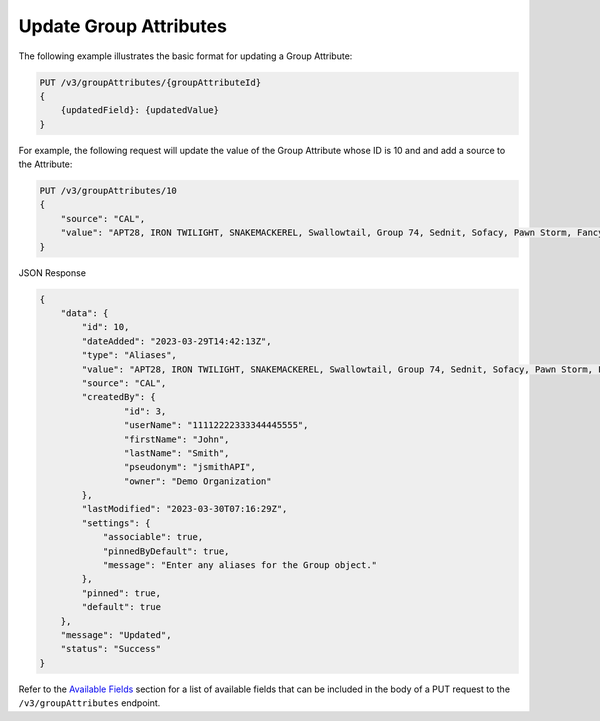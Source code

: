 Update Group Attributes
-----------------------

The following example illustrates the basic format for updating a Group Attribute:

.. code::

    PUT /v3/groupAttributes/{groupAttributeId}
    {
        {updatedField}: {updatedValue}
    }

For example, the following request will update the value of the Group Attribute whose ID is 10 and and add a source to the Attribute:

.. code::

    PUT /v3/groupAttributes/10
    {
        "source": "CAL",
        "value": "APT28, IRON TWILIGHT, SNAKEMACKEREL, Swallowtail, Group 74, Sednit, Sofacy, Pawn Storm, Fancy Bear, STRONTIUM, Tsar Team, Threat Group-4127, TG-4127"
    }

JSON Response

.. code:: json

    {
        "data": {
            "id": 10,
            "dateAdded": "2023-03-29T14:42:13Z",
            "type": "Aliases",
            "value": "APT28, IRON TWILIGHT, SNAKEMACKEREL, Swallowtail, Group 74, Sednit, Sofacy, Pawn Storm, Fancy Bear, STRONTIUM, Tsar Team, Threat Group-4127, TG-4127",
            "source": "CAL",
            "createdBy": {
                    "id": 3,
                    "userName": "11112222333344445555",
                    "firstName": "John",
                    "lastName": "Smith",
                    "pseudonym": "jsmithAPI",
                    "owner": "Demo Organization"
            },
            "lastModified": "2023-03-30T07:16:29Z",
            "settings": {
                "associable": true,
                "pinnedByDefault": true,
                "message": "Enter any aliases for the Group object."
            },
            "pinned": true,
            "default": true
        },
        "message": "Updated",
        "status": "Success"
    }

Refer to the `Available Fields <#available-fields>`_ section for a list of available fields that can be included in the body of a PUT request to the ``/v3/groupAttributes`` endpoint.